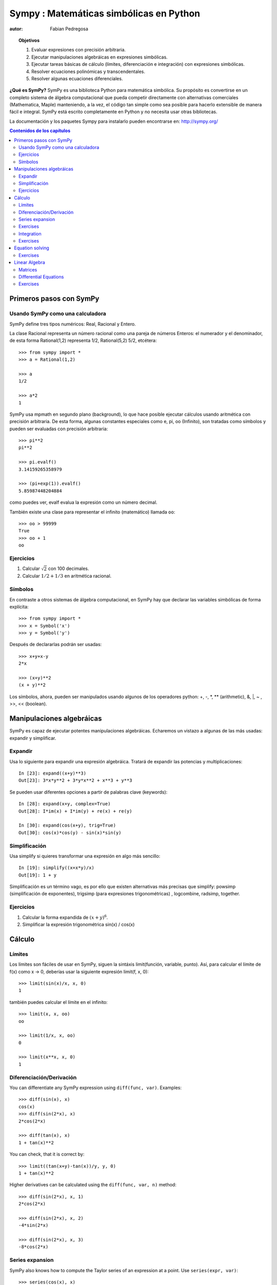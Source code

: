 .. TODO: bench and fit in 1:30

.. TODO: plotting <- broken in OSX

.. _sympy:

======================================
Sympy : Matemáticas simbólicas en Python
======================================

:autor: Fabian Pedregosa

.. topic:: Objetivos

    1. Evaluar expresiones con precisión arbitraria.
    2. Ejecutar manipulaciones algebráicas en expresiones simbólicas.
    3. Ejecutar tareas básicas de cálculo (límites, diferenciación e integración) 
       con expresiones simbólicas.
    4. Resolver ecuaciones polinómicas y transcendentales.
    5. Resolver algunas ecuaciones diferenciales.

.. role:: input(strong)

**¿Qué es SymPy?** SymPy es una biblioteca Python para matemática simbólica. Su
propósito es convertirse en un completo sistema de álgebra computacional que pueda
competir directamente con alternativas comerciales (Mathematica, Maple) manteniendo,
a la vez, el código tan simple como sea posible para hacerlo extensible de manera fácil
e integral. SymPy está escrito completamente en Python y no necesita usar otras bibliotecas.

La documentación y los paquetes Sympy para instalarlo pueden encontrarse en:
http://sympy.org/

.. contents:: Contenidos de los capítulos
   :local:
   :depth: 4


Primeros pasos con SymPy
========================


Usando SymPy como una calculadora
---------------------------------

SymPy define tres tipos numéricos: Real, Racional y Entero.

La clase Racional representa un número racional como una pareja de números
Enteros: el numerador y el denominador, de esta forma Rational(1,2)
representa 1/2, Rational(5,2) 5/2, etcétera::

    >>> from sympy import *
    >>> a = Rational(1,2)

    >>> a
    1/2

    >>> a*2
    1

SymPy usa mpmath en segundo plano (background), lo que hace posible
ejecutar cálculos usando aritmética con precisión arbitraria. De
esta forma, algunas constantes especiales como e, pi, oo (Infinito), son tratadas como
símbolos y pueden ser evaluadas con precisión arbitraria::

    >>> pi**2
    pi**2

    >>> pi.evalf()
    3.14159265358979

    >>> (pi+exp(1)).evalf()
    5.85987448204884

como puedes ver, evalf evalua la expresión como un número decimal.

También existe una clase para representar el infinito (matemático) llamada
``oo``::

    >>> oo > 99999
    True
    >>> oo + 1
    oo


Ejercicios
----------

1. Calcular :math:`\sqrt{2}` con 100 decimales.
2. Calcular :math:`1/2 + 1/3` en aritmética racional.


Símbolos
--------

En contraste a otros sistemas de álgebra computacional, en SymPy hay que declarar
las variables simbólicas de forma explícita::

    >>> from sympy import *
    >>> x = Symbol('x')
    >>> y = Symbol('y')

Después de declararlas podrán ser usadas::

    >>> x+y+x-y
    2*x

    >>> (x+y)**2
    (x + y)**2

Los símbolos, ahora, pueden ser manipulados usando algunos de los operadores python: +, -, \*, \*\* 
(arithmetic), &, |, ~ , >>, << (boolean).



Manipulaciones algebráicas
==========================

SymPy es capaz de ejecutar potentes manipulaciones algebráicas. Echaremos un vistazo
a algunas de las más usadas: expandir y simplificar.

Expandir
--------

Usa lo siguiente para expandir una expresión algebráica. Tratará de expandir
las potencias y multiplicaciones::

    In [23]: expand((x+y)**3)
    Out[23]: 3*x*y**2 + 3*y*x**2 + x**3 + y**3

Se pueden usar diferentes opciones a partir de palabras clave (keywords)::

    In [28]: expand(x+y, complex=True)
    Out[28]: I*im(x) + I*im(y) + re(x) + re(y)

    In [30]: expand(cos(x+y), trig=True)
    Out[30]: cos(x)*cos(y) - sin(x)*sin(y)


Simplificación
--------------

Usa simplify si quieres transformar una expresión en algo más sencillo::

    In [19]: simplify((x+x*y)/x)
    Out[19]: 1 + y


Simplificación es un término vago, es por ello que existen alternativas
más precisas que simplify: powsimp (simplificación de
exponentes), trigsimp (para expresiones trigonométricas) , logcombine,
radsimp, together.

Ejercicios
----------

1. Calcular la forma expandida de :math:`(x+y)^6`.
2. Simplificar la expresión trigonométrica sin(x) / cos(x)

  
Cálculo
=======

Límites
-------

Los límites son fáciles de usar en SymPy, siguen la sintáxis limit(función,
variable, punto). Así, para calcular el límite de f(x) como x -> 0, deberías
usar la siguiente expresión limit(f, x, 0)::

   >>> limit(sin(x)/x, x, 0)
   1

también puedes calcular el límite en el infinito::

   >>> limit(x, x, oo)
   oo

   >>> limit(1/x, x, oo)
   0

   >>> limit(x**x, x, 0)
   1


.. index:: differentiation, diff

Diferenciación/Derivación
-------------------------

You can differentiate any SymPy expression using ``diff(func,
var)``. Examples::

    >>> diff(sin(x), x)
    cos(x)
    >>> diff(sin(2*x), x)
    2*cos(2*x)

    >>> diff(tan(x), x)
    1 + tan(x)**2

You can check, that it is correct by::

    >>> limit((tan(x+y)-tan(x))/y, y, 0)
    1 + tan(x)**2

Higher derivatives can be calculated using the ``diff(func, var, n)`` method::

    >>> diff(sin(2*x), x, 1)
    2*cos(2*x)

    >>> diff(sin(2*x), x, 2)
    -4*sin(2*x)

    >>> diff(sin(2*x), x, 3)
    -8*cos(2*x)


Series expansion
----------------

SymPy also knows how to compute the Taylor series of an expression at
a point. Use ``series(expr, var)``::

    >>> series(cos(x), x)
    1 - x**2/2 + x**4/24 + O(x**6)
    >>> series(1/cos(x), x)
    1 + x**2/2 + 5*x**4/24 + O(x**6)


Exercises
---------

1. Calculate :math:`\lim{x->0, sin(x)/x}`
2. Calulate the derivative of log(x) for x.

.. index:: integration

Integration
-----------

SymPy has support for indefinite and definite integration of transcendental
elementary and special functions via `integrate()` facility, which uses
powerful extended Risch-Norman algorithm and some heuristics and pattern
matching. You can integrate elementary functions::

    >>> integrate(6*x**5, x)
    x**6
    >>> integrate(sin(x), x)
    -cos(x)
    >>> integrate(log(x), x)
    -x + x*log(x)
    >>> integrate(2*x + sinh(x), x)
    cosh(x) + x**2

Also special functions are handled easily::

    >>> integrate(exp(-x**2)*erf(x), x)
    pi**(1/2)*erf(x)**2/4

It is possible to compute definite integral::

    >>> integrate(x**3, (x, -1, 1))
    0
    >>> integrate(sin(x), (x, 0, pi/2))
    1
    >>> integrate(cos(x), (x, -pi/2, pi/2))
    2

Also improper integrals are supported as well::

    >>> integrate(exp(-x), (x, 0, oo))
    1
    >>> integrate(exp(-x**2), (x, -oo, oo))
    pi**(1/2)


.. index:: equations; algebraic, solve


Exercises
---------

  

Equation solving
================

SymPy is able to solve algebraic equations, in one and several
variables::

    In [7]: solve(x**4 - 1, x)
    Out[7]: [I, 1, -1, -I]

As you can see it takes as first argument an expression that is
supposed to be equaled to 0. It is able to solve a large part of
polynomial equations, and is also capable of solving multiple
equations with respect to multiple variables giving a tuple as second
argument::

    In [8]: solve([x + 5*y - 2, -3*x + 6*y - 15], [x, y])
    Out[8]: {y: 1, x: -3}

It also has (limited) support for trascendental equations::

   In [9]: solve(exp(x) + 1, x)
   Out[9]: [pi*I]

Another alternative in the case of polynomial equations is
`factor`. `factor` returns the polynomial factorized into irreducible
terms, and is capable of computing the factorization over various
domains::

   In [10]: f = x**4 - 3*x**2 + 1
   In [11]: factor(f)
   Out[11]: (1 + x - x**2)*(1 - x - x**2)

   In [12]: factor(f, modulus=5)
   Out[12]: (2 + x)**2*(2 - x)**2



SymPy is also able to solve boolean equations, that is, to decide if a
certain boolean expression is satisfiable or not. For this, we use the
function satisfiable::

   In [13]: satisfiable(x & y)
   Out[13]: {x: True, y: True}

This tells us that (x & y) is True whenever x and y are both True. If
an expression cannot be true, i.e. no values of its arguments can make
the expression True, it will return False::

   In [14]: satisfiable(x & ~x)
   Out[14]: False


Exercises
---------

1. Solve the system of equations :math:`x + y = 2`, :math:`2\cdot x + y = 0`
2. Are there boolean values ``x``, ``y`` that make ``(~x | y) & (~y | x)`` true?


.. Polynomial computations
.. =======================

.. SymPy has a rich module of efficient polynomial routines. Some of the
.. most commonly used methods are factor, gcd


Linear Algebra
==============

.. index:: Matrix

Matrices
--------

Matrices are created as instances from the Matrix class::

    >>> from sympy import Matrix
    >>> Matrix([[1,0], [0,1]])
    [1, 0]
    [0, 1]

unlike a NumPy array, you can also put Symbols in it::

    >>> x = Symbol('x')
    >>> y = Symbol('y')
    >>> A = Matrix([[1,x], [y,1]])
    >>> A
    [1, x]
    [y, 1]

    >>> A**2
    [1 + x*y,     2*x]
    [    2*y, 1 + x*y]


.. index:: equations; differential, diff, dsolve

Differential Equations
----------------------

SymPy is capable of solving (some) Ordinary Differential
Equations. sympy.ode.dsolve works like this::

    In [4]: f(x).diff(x, x) + f(x)
    Out[4]:
       2
      d
    ─────(f(x)) + f(x)
    dx dx

    In [5]: dsolve(f(x).diff(x, x) + f(x), f(x))
    Out[5]: C₁*sin(x) + C₂*cos(x)

Keyword arguments can be given to this function in order to help if
find the best possible resolution system. For example, if you know
that it is a separable equations, you can use keyword hint='separable'
to force dsolve to resolve it as a separable equation.

   In [6]: dsolve(sin(x)*cos(f(x)) + cos(x)*sin(f(x))*f(x).diff(x), f(x), hint='separable')
   Out[6]: -log(1 - sin(f(x))**2)/2 == C1 + log(1 - sin(x)**2)/2


Exercises
---------

1. Solve the Bernoulli differential equation x*f(x).diff(x) + f(x) - f(x)**2

.. warning::

   TODO: correct this equation and convert to math directive!

2. Solve the same equation using hint='Bernoulli'. What do you observe ?

